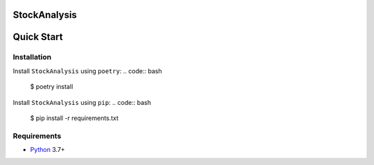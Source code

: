 StockAnalysis
=================

.. image:: https://img.shields.io/badge/python-3.7+-blue.svg?style=flat  :alt: Python Version

Quick Start
===========

Installation
------------

Install ``StockAnalysis`` using ``poetry``:
.. code:: bash

    $ poetry install

Install ``StockAnalysis`` using ``pip``:
.. code:: bash

    $ pip install -r requirements.txt

Requirements
------------
* `Python <https://www.python.org>`_ 3.7+
